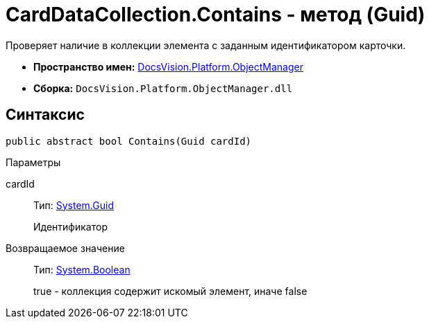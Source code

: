 = CardDataCollection.Contains - метод (Guid)

Проверяет наличие в коллекции элемента с заданным идентификатором карточки.

* *Пространство имен:* xref:api/DocsVision/Platform/ObjectManager/ObjectManager_NS.adoc[DocsVision.Platform.ObjectManager]
* *Сборка:* `DocsVision.Platform.ObjectManager.dll`

== Синтаксис

[source,csharp]
----
public abstract bool Contains(Guid cardId)
----

Параметры

cardId::
Тип: http://msdn.microsoft.com/ru-ru/library/system.guid.aspx[System.Guid]
+
Идентификатор

Возвращаемое значение::
Тип: http://msdn.microsoft.com/ru-ru/library/system.boolean.aspx[System.Boolean]
+
true - коллекция содержит искомый элемент, иначе false
